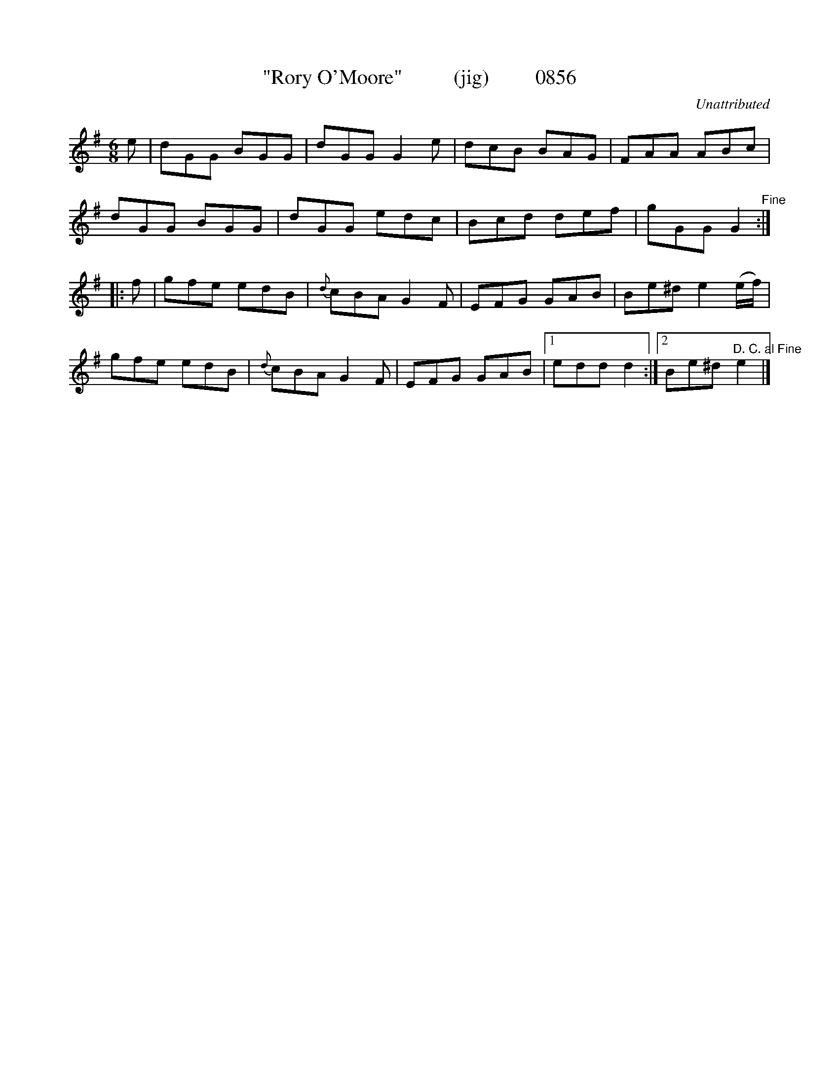 X:0856
T:"Rory O'Moore"          (jig)         0856
C:Unattributed
B:O'Neill's Music Of Ireland (The 1850) Lyon & Healy, Chicago, 1903 edition
Z:FROM O'NEILL'S TO NOTEWORTHY, FROM NOTEWORTHY TO ABC, MIDI AND .TXT BY VINCE
BRENNAN June 2003 (HTTP://WWW.SOSYOURMOM.COM)
I:abc2nwc
M:6/8
L:1/8
K:G
e|dGG BGG|dGG G2e|dcB BAG|FAA ABc|
dGG BGG|dGG edc|Bcd def|gGG G2"^Fine":|
|:f|gfe edB|{d}cBA G2F|EFG GAB|Be^d e2(e/2f/2)|
gfe edB|{d}cBA G2F|EFG GAB|[1edd d2:|[2Be^d "^D. C. al Fine"e2|]


